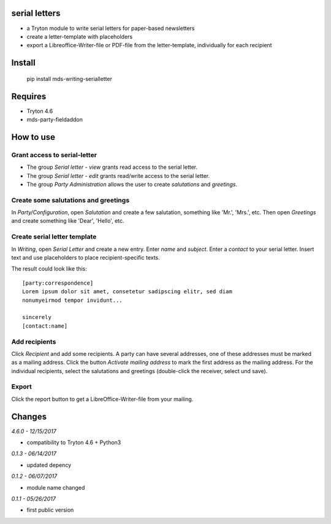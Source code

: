 serial letters
==============
- a Tryton module to write serial letters for paper-based newsletters
- create a letter-template with placeholders
- export a Libreoffice-Writer-file or PDF-file from the letter-template, individually for each recipient

Install
=======
  pip install mds-writing-serialletter

Requires
========
- Tryton 4.6
- mds-party-fieldaddon

How to use
==========
Grant access to serial-letter
#############################
- The group *Serial letter - view* grants read access to the serial letter.
- The group *Serial letter - edit* grants read/write access to the serial letter.
- The group *Party Administration* allows the user to create *salutations* and *greetings*.

Create some salutations and greetings
#####################################
In *Party/Configuration*, open *Salutation* and create a few salutation, something like 'Mr.', 'Mrs.', etc.
Then open *Greetings* and create something like 'Dear', 'Hello', etc.

Create serial letter template
#############################
In *Writing*, open *Serial Letter* and create a new entry. Enter *name* and *subject*. Enter a *contact* to your serial letter. 
Insert text and use placeholders to place recipient-specific texts.

The result could look like this::

  [party:correspondence]
  Lorem ipsum dolor sit amet, consetetur sadipscing elitr, sed diam 
  nonumyeirmod tempor invidunt...

  sincerely
  [contact:name]

Add recipients
##############
Click *Recipient* and add some recipients. A party can have several addresses, one of these addresses must be marked as a mailing address. Click the button *Activate mailing address* to mark the first address as the mailing address.
For the individual recipients, select the salutations and greetings (double-click the receiver, select und save).

Export
######
Click the report button to get a LibreOffice-Writer-file from your mailing.

Changes
=======

*4.6.0 - 12/15/2017*

- compatibility to Tryton 4.6 + Python3

*0.1.3 - 06/14/2017*

- updated depency

*0.1.2 - 06/07/2017*

- module name changed

*0.1.1 - 05/26/2017*

- first public version
